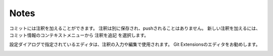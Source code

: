 .. index::
   single: Notes

Notes
=====

コミットには注釈を加えることができます。
注釈は別に保存され、pushされることはありません。
新しい注釈を加えるには、 コミット情報のコンテキストメニューから ``注釈を追記`` を選択します。

.. image:: /images/add_note_context_menu.png

設定ダイアログで指定されているエディタは、注釈の入力や編集で使用されます。
Git Extensionsのエディタをお勧めします。

.. image:: /images/note_editor.png
